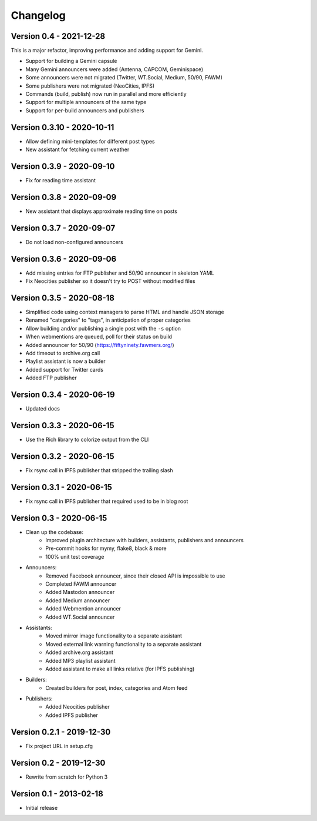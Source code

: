 =========
Changelog
=========

Version 0.4 - 2021-12-28
========================

This is a major refactor, improving performance and adding support for Gemini.

- Support for building a Gemini capsule
- Many Gemini announcers were added (Antenna, CAPCOM, Geminispace)
- Some announcers were not migrated (Twitter, WT.Social, Medium, 50/90, FAWM)
- Some publishers were not migrated (NeoCities, IPFS)
- Commands (build, publish) now run in parallel and more efficiently
- Support for multiple announcers of the same type
- Support for per-build announcers and publishers

Version 0.3.10 - 2020-10-11
===========================

- Allow defining mini-templates for different post types
- New assistant for fetching current weather

Version 0.3.9 - 2020-09-10
==========================

- Fix for reading time assistant

Version 0.3.8 - 2020-09-09
==========================

- New assistant that displays approximate reading time on posts

Version 0.3.7 - 2020-09-07
==========================

- Do not load non-configured announcers

Version 0.3.6 - 2020-09-06
==========================

- Add missing entries for FTP publisher and 50/90 announcer in skeleton YAML
- Fix Neocities publisher so it doesn't try to POST without modified files

Version 0.3.5 - 2020-08-18
==========================

- Simplified code using context managers to parse HTML and handle JSON storage
- Renamed "categories" to "tags", in anticipation of proper categories
- Allow building and/or publishing a single post with the ``-s`` option
- When webmentions are queued, poll for their status on build
- Added announcer for 50/90 (https://fiftyninety.fawmers.org/)
- Add timeout to archive.org call
- Playlist assistant is now a builder
- Added support for Twitter cards
- Added FTP publisher

Version 0.3.4 - 2020-06-19
==========================

- Updated docs

Version 0.3.3 - 2020-06-15
==========================

- Use the Rich library to colorize output from the CLI

Version 0.3.2 - 2020-06-15
==========================

- Fix rsync call in IPFS publisher that stripped the trailing slash

Version 0.3.1 - 2020-06-15
==========================

- Fix rsync call in IPFS publisher that required used to be in blog root

Version 0.3 - 2020-06-15
========================

- Clean up the codebase:
    - Improved plugin architecture with builders, assistants, publishers and announcers
    - Pre-commit hooks for mymy, flake8, black & more
    - 100% unit test coverage
- Announcers:
    - Removed Facebook announcer, since their closed API is impossible to use
    - Completed FAWM announcer
    - Added Mastodon announcer
    - Added Medium announcer
    - Added Webmention announcer
    - Added WT.Social announcer
- Assistants:
    - Moved mirror image functionality to a separate assistant
    - Moved external link warning functionality to a separate assistant
    - Added archive.org assistant
    - Added MP3 playlist assistant
    - Added assistant to make all links relative (for IPFS publishing)
- Builders:
    - Created builders for post, index, categories and Atom feed
- Publishers:
    - Added Neocities publisher
    - Added IPFS publisher

Version 0.2.1 - 2019-12-30
==========================

- Fix project URL in setup.cfg

Version 0.2 - 2019-12-30
========================

- Rewrite from scratch for Python 3

Version 0.1 - 2013-02-18
========================

- Initial release
